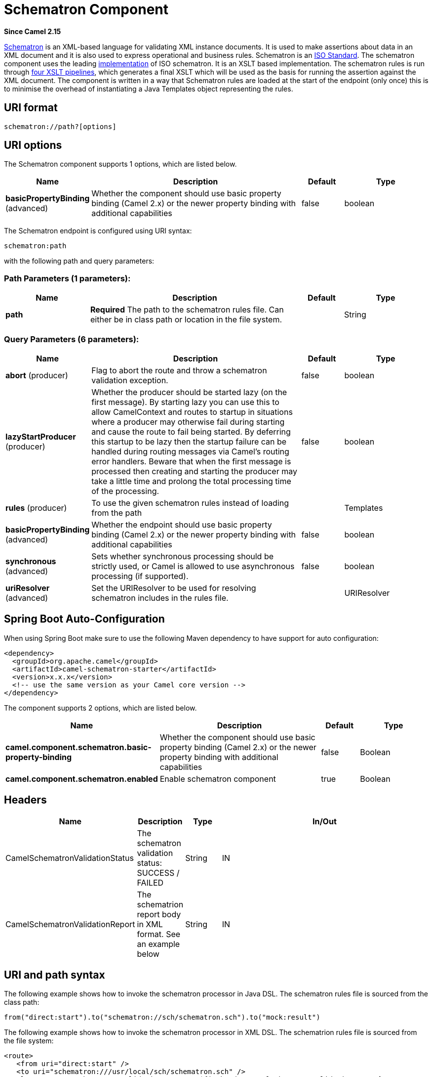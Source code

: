 [[schematron-component]]
= Schematron Component

*Since Camel 2.15*

http://www.schematron.com/index.html[Schematron] is an XML-based
language for validating XML instance documents. It is used to make
assertions about data in an XML document and it is also used to express
operational and business rules. Schematron is
an http://standards.iso.org/ittf/PubliclyAvailableStandards/index.html[ISO
Standard]. The schematron component uses the leading
http://www.schematron.com/implementation.html[implementation] of ISO
schematron. It is an XSLT based implementation. The schematron rules is
run through http://www.schematron.com/implementation.html[four XSLT
pipelines], which generates a final XSLT which will be used as the basis
for running the assertion against the XML document. The component is
written in a way that Schematron rules are loaded at the start of the
endpoint (only once) this is to minimise the overhead of instantiating a
Java Templates object representing the rules.

== URI format

[source,java]
---------------------------
schematron://path?[options]
---------------------------

== URI options


// component options: START
The Schematron component supports 1 options, which are listed below.



[width="100%",cols="2,5,^1,2",options="header"]
|===
| Name | Description | Default | Type
| *basicPropertyBinding* (advanced) | Whether the component should use basic property binding (Camel 2.x) or the newer property binding with additional capabilities | false | boolean
|===
// component options: END





// endpoint options: START
The Schematron endpoint is configured using URI syntax:

----
schematron:path
----

with the following path and query parameters:

=== Path Parameters (1 parameters):


[width="100%",cols="2,5,^1,2",options="header"]
|===
| Name | Description | Default | Type
| *path* | *Required* The path to the schematron rules file. Can either be in class path or location in the file system. |  | String
|===


=== Query Parameters (6 parameters):


[width="100%",cols="2,5,^1,2",options="header"]
|===
| Name | Description | Default | Type
| *abort* (producer) | Flag to abort the route and throw a schematron validation exception. | false | boolean
| *lazyStartProducer* (producer) | Whether the producer should be started lazy (on the first message). By starting lazy you can use this to allow CamelContext and routes to startup in situations where a producer may otherwise fail during starting and cause the route to fail being started. By deferring this startup to be lazy then the startup failure can be handled during routing messages via Camel's routing error handlers. Beware that when the first message is processed then creating and starting the producer may take a little time and prolong the total processing time of the processing. | false | boolean
| *rules* (producer) | To use the given schematron rules instead of loading from the path |  | Templates
| *basicPropertyBinding* (advanced) | Whether the endpoint should use basic property binding (Camel 2.x) or the newer property binding with additional capabilities | false | boolean
| *synchronous* (advanced) | Sets whether synchronous processing should be strictly used, or Camel is allowed to use asynchronous processing (if supported). | false | boolean
| *uriResolver* (advanced) | Set the URIResolver to be used for resolving schematron includes in the rules file. |  | URIResolver
|===
// endpoint options: END
// spring-boot-auto-configure options: START
== Spring Boot Auto-Configuration

When using Spring Boot make sure to use the following Maven dependency to have support for auto configuration:

[source,xml]
----
<dependency>
  <groupId>org.apache.camel</groupId>
  <artifactId>camel-schematron-starter</artifactId>
  <version>x.x.x</version>
  <!-- use the same version as your Camel core version -->
</dependency>
----


The component supports 2 options, which are listed below.



[width="100%",cols="2,5,^1,2",options="header"]
|===
| Name | Description | Default | Type
| *camel.component.schematron.basic-property-binding* | Whether the component should use basic property binding (Camel 2.x) or the newer property binding with additional capabilities | false | Boolean
| *camel.component.schematron.enabled* | Enable schematron component | true | Boolean
|===
// spring-boot-auto-configure options: END





== Headers

[width="100%",cols="10%,10%,10%,70%",options="header",]
|=======================================================================
|Name |Description |Type |In/Out

|CamelSchematronValidationStatus |The schematron validation status: SUCCESS / FAILED |String |IN

|CamelSchematronValidationReport |The schematrion report body in XML format. See an example below |String |IN
|=======================================================================

== URI and path syntax

The following example shows how to invoke the schematron processor in
Java DSL. The schematron rules file is sourced from the class path:

[source,java]
----------------------------------------------------------------------------
from("direct:start").to("schematron://sch/schematron.sch").to("mock:result")
----------------------------------------------------------------------------

 

The following example shows how to invoke the schematron processor in
XML DSL. The schematrion rules file is sourced from the file system:

[source,xml]
-----------------------------------------------------------------------------------------------
<route>
   <from uri="direct:start" />
   <to uri="schematron:///usr/local/sch/schematron.sch" />
   <log message="Schematron validation status: ${in.header.CamelSchematronValidationStatus}" />
   <choice>
      <when>
         <simple>${in.header.CamelSchematronValidationStatus} == 'SUCCESS'</simple>
         <to uri="mock:success" />
      </when>
      <otherwise>
         <log message="Failed schematron validation" />
         <setBody>
            <header>CamelSchematronValidationReport</header>
         </setBody>
         <to uri="mock:failure" />
      </otherwise>
   </choice>
</route>
-----------------------------------------------------------------------------------------------

TIP: *Where to store schematron rules?*
Schematron rules can change with business requirement, as such it is
recommended to store these rules somewhere in file system. When the
schematron component endpoint is started, the rules are compiled into
XSLT as a  Java Templates Object. This is done only once to minimise the
overhead of instantiating Java Templates object, which can be an
expensive operation for large set of rules and given that the process
goes through four pipelines
of http://www.schematron.com/implementation.html[XSLT transformations].
So if you happen to store the rules in the file system, in the event of
an update, all you need is to restart the route or the component. No
harm in storing these rules in the class path though, but you will have
to build and deploy the component to pick up the changes.

== Schematron rules and report samples

Here is an example of schematron rules

[source,xml]
--------------------------------------------------------------------
<?xml version="1.0" encoding="UTF-8"?>
<schema xmlns="http://purl.oclc.org/dsdl/schematron">
   <title>Check Sections 12/07</title>
   <pattern id="section-check">
      <rule context="section">
         <assert test="title">This section has no title</assert>
         <assert test="para">This section has no paragraphs</assert>
      </rule>
   </pattern>
</schema>
--------------------------------------------------------------------

Here is an example of schematron report:

[source,xml]
------------------------------------------------------------------------
<?xml version="1.0" encoding="UTF-8"?>
<svrl:schematron-output xmlns:svrl="http://purl.oclc.org/dsdl/svrl"
 xmlns:iso="http://purl.oclc.org/dsdl/schematron"
 xmlns:saxon="http://saxon.sf.net/"
 xmlns:schold="http://www.ascc.net/xml/schematron"
 xmlns:xhtml="http://www.w3.org/1999/xhtml"
 xmlns:xs="http://www.w3.org/2001/XMLSchema"
 xmlns:xsd="http://www.w3.org/2001/XMLSchema" schemaVersion="" title="">
   
   <svrl:active-pattern document="" />
   <svrl:fired-rule context="chapter" />
   <svrl:failed-assert test="title" location="/doc[1]/chapter[1]">
      <svrl:text>A chapter should have a title</svrl:text>
   </svrl:failed-assert>
   <svrl:fired-rule context="chapter" />
   <svrl:failed-assert test="title" location="/doc[1]/chapter[2]">
      <svrl:text>A chapter should have a title</svrl:text>
   </svrl:failed-assert>
   <svrl:fired-rule context="chapter" />
</svrl:schematron-output>
------------------------------------------------------------------------

TIP: *Useful Links and resources*
* http://www.mulberrytech.com/papers/schematron-Philly.pdf[Introduction
to Schematron] by Mulleberry technologies. An excellent document in PDF
to get you started on Schematron.
* http://www.schematron.com[Schematron official site]. This contains
links to other resources

